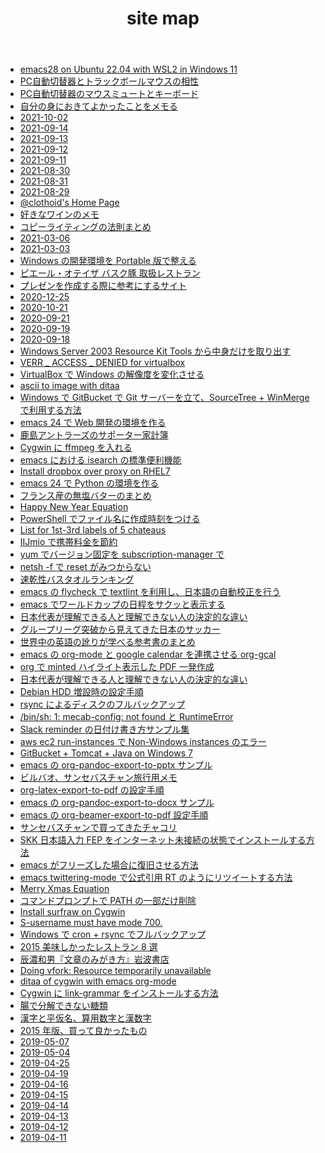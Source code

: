 #+TITLE: site map

- [[file:2022/emacs28-on-Ubuntu-22.04-with-WSL2-in-Windows11.org][emacs28 on Ubuntu 22.04 with WSL2 in Windows 11]]
- [[file:2016/pc-changer-mouse-emulation-off.org][PC自動切替器とトラックボールマウスの相性]]
- [[file:2021/keyboard-kvm-mouse-mute.org][PC自動切替器のマウスミュートとキーボード]]
- [[file:2021/good-things-and-events.org][自分の身におきてよかったことをメモる]]
- [[file:journal/2021-10-02.org][2021-10-02]]
- [[file:journal/2021-09-14.org][2021-09-14]]
- [[file:journal/2021-09-13.org][2021-09-13]]
- [[file:journal/2021-09-12.org][2021-09-12]]
- [[file:journal/2021-09-11.org][2021-09-11]]
- [[file:journal/2021-08-30.org][2021-08-30]]
- [[file:journal/2021-08-31.org][2021-08-31]]
- [[file:journal/2021-08-29.org][2021-08-29]]
- [[file:index.org][@clothoid's Home Page]]
- [[file:2021/wine-list.org][好きなワインのメモ]]
- [[file:2021/copy-writing-method.org][コピーライティングの法則まとめ]]
- [[file:journal/2021-03-06.org][2021-03-06]]
- [[file:journal/2021-03-03.org][2021-03-03]]
- [[file:2020/portable-software-on-windows.org][Windows の開発環境を Portable 版で整える]]
- [[file:2020/pierre-oteiza.org][ピエール・オテイザ バスク豚 取扱レストラン]]
- [[file:2020/presentation.org][プレゼンを作成する際に参考にするサイト]]
- [[file:journal/2020-12-25.org][2020-12-25]]
- [[file:journal/2020-10-21.org][2020-10-21]]
- [[file:journal/2020-09-21.org][2020-09-21]]
- [[file:journal/2020-09-19.org][2020-09-19]]
- [[file:journal/2020-09-18.org][2020-09-18]]
- [[file:2020/Windows_Server_2003_Resource_Kit_Tools.org][Windows Server 2003 Resource Kit Tools から中身だけを取り出す]]
- [[file:2016/virtualbox-VERR_ACCESS_DENIED.org][VERR _ ACCESS _ DENIED for virtualbox]]
- [[file:2016/virtualbox-change-windows-resolution.org][VirtualBox で Windows の解像度を変化させる]]
- [[file:2015/ascii-to-image-with-ditaa.org][ascii to image with ditaa]]
- [[file:2016/GitBucket-SourceTree-WinMerge.org][Windows で GitBucket で Git サーバーを立て、SourceTree + WinMerge で利用する方法]]
- [[file:2016/emacs-web-development-environment.org][emacs 24 で Web 開発の環境を作る]]
- [[file:2016/kashima-antlers-kakeibo-2015.org][鹿島アントラーズのサポーター家計簿]]
- [[file:2016/cygwin-port-cygports-gnupack-ffmpeg.org][Cygwin に ffmpeg を入れる]]
- [[file:2016/emacs-isearch-functions.org][emacs における isearch の標準便利機能]]
- [[file:2016/redhat-linux-dropbox-proxy-install.org][Install dropbox over proxy on RHEL7]]
- [[file:2016/emacs-python-gnupack-setting.org][emacs 24 で Python の環境を作る]]
- [[file:2016/butter-beurre-list.org][フランス産の無塩バターのまとめ]]
- [[file:2016/happy-new-year-equation.org][Happy New Year Equation]]
- [[file:2016/powershell-timestamp-file-name.org][PowerShell でファイル名に作成時刻をつける]]
- [[file:2016/five-Chateau-wine-labels.org][List for 1st-3rd labels of 5 chateaus]]
- [[file:2016/iijmio-au-docomo-dmm-fee.org][IIJmio で携帯料金を節約]]
- [[file:2016/yum-versioin-fix-subscription-manager.org][yum でバージョン固定を subscription-manager で]]
- [[file:2016/netsh-reset-command-is-not-found.org][netsh -f で reset がみつからない]]
- [[file:2016/dry-bath-towel-ranking.org][速乾性バスタオルランキング]]
- [[file:2018/emacs-nodejs-nmp-textlint-flycheck.org][emacs の flycheck で textlint を利用し、日本語の自動校正を行う]]
- [[file:2018/emacs-worldcup2018-ical-calendar.org][emacs でワールドカップの日程をサクッと表示する]]
- [[file:2018/football-japan-national-team-worldcup2018-supporters.org][日本代表が理解できる人と理解できない人の決定的な違い]]
- [[file:2018/football-japan-national-team-worldcup2018-poland.org][グループリーグ突破から見えてきた日本のサッカー]]
- [[file:2018/english-world-wide-accents-learning-japanese-books.org][世界中の英語の訛りが学べる参考書のまとめ]]
- [[file:2018/emacs-google-calendar-org-gcal.org][emacs の org-mode と google calendar を連携させる org-gcal]]
- [[file:2018/org-latex-pdf-with-minted-python.org][org で minted ハイライト表示した PDF 一発作成]]
- [[file:2018/difference-between-japanese-supporters.org][日本代表が理解できる人と理解できない人の決定的な違い]]
- [[file:2020/debian-linux-add-hdd.org][Debian HDD 増設時の設定手順]]
- [[file:2020/rsync-backup-hdd.org][rsync によるディスクのフルバックアップ]]
- [[file:2020/install-mecab-on-ubuntu-20.04.1LTS.org][/bin/sh: 1: mecab-config: not found と RuntimeError]]
- [[file:2020/slack-reminder-format.org][Slack reminder の日付け書き方サンプル集]]
- [[file:2017/InvalidParameterCombination-Non-Windows-instances.org][aws ec2 run-instances で Non-Windows instances のエラー]]
- [[file:2017/GitBucket-on-Windows7-with-Tomcat8.org][GitBucket + Tomcat + Java on Windows 7]]
- [[file:2019/org-pandoc-export-to-pptx.org][emacs の org-pandoc-export-to-pptx サンプル]]
- [[file:2019/bilbao-sansebastian-travellers-trip.org][ビルバオ、サンセバスチャン旅行用メモ]]
- [[file:2019/org-latex-export-to-pdf.org][org-latex-export-to-pdf の設定手順]]
- [[file:2019/org-pandoc-export-to-docx.org][emacs の org-pandoc-export-to-docx サンプル]]
- [[file:2019/org-beamer-export-to-pdf.org][emacs の org-beamer-export-to-pdf 設定手順]]
- [[file:2019/txakoli-list.org][サンセバスチャンで買ってきたチャコリ]]
- [[file:2019/install-skkfep-without-internet.org][SKK 日本語入力 FEP をインターネット未接続の状態でインストールする方法]]
- [[file:2019/pkill-emacs-when-freeze.org][emacs がフリーズした場合に復旧させる方法]]
- [[file:2019/emacs-twittering-mode-quote-retweet.org][emacs twittering-mode で公式引用 RT のようにリツイートする方法]]
- [[file:2015/merry-xmas-equation.org][Merry Xmas Equation]]
- [[file:2015/delete-a-part-of-PATH.org][コマンドプロンプトで PATH の一部だけ削除]]
- [[file:2015/cygwin-port-gnupack-surfraw.org][Install surfraw on Cygwin]]
- [[file:2015/S-username-must-have-mode-700.org][S-username must have mode 700.]]
- [[file:2015/gnupack-cygwin-cron-rsync.org][Windows で cron + rsync でフルバックアップ]]
- [[file:2015/visited-japanse-good-restaurant-list.org][2015 美味しかったレストラン 8 選]]
- [[file:2015/tatsuno-kazuo-bunsyounomigakikata.org][辰濃和男『文章のみがき方』岩波書店]]
- [[file:2015/Doing-vfork-Resource-temporarily-unavailable.org][Doing vfork: Resource temporarily unavailable]]
- [[file:2015/ditaa-of-cygwin-with-emacs.org][ditaa of cygwin with emacs org-mode]]
- [[file:2015/cygwin-port-link-grammar.org][Cygwin に link-grammar をインストールする方法]]
- [[file:2015/these-carbohydrates-cannot-be-decomposed.org][腸で分解できない糖類]]
- [[file:2015/japanase-kanji-hiragana-number-convert.org][漢字と平仮名、算用数字と漢数字]]
- [[file:2015/good-things-2015.org][2015 年版、買って良かったもの]]
- [[file:journal/2019-05-07.org][2019-05-07]]
- [[file:journal/2019-05-04.org][2019-05-04]]
- [[file:journal/2019-04-25.org][2019-04-25]]
- [[file:journal/2019-04-19.org][2019-04-19]]
- [[file:journal/2019-04-16.org][2019-04-16]]
- [[file:journal/2019-04-15.org][2019-04-15]]
- [[file:journal/2019-04-14.org][2019-04-14]]
- [[file:journal/2019-04-13.org][2019-04-13]]
- [[file:journal/2019-04-12.org][2019-04-12]]
- [[file:journal/2019-04-11.org][2019-04-11]]